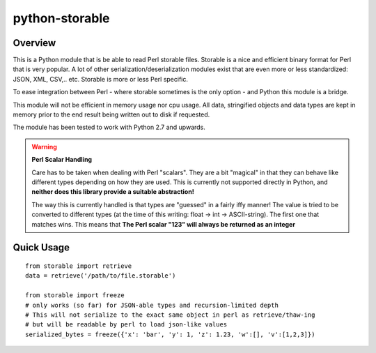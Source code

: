 
python-storable
===============

.. image:: https://raster.shields.io/pypi/v/storable
    :target: https://pypi.org/project/storable/
.. image:: https://raster.shields.io/travis/CowboyTim/python-storable/master
    :target: https://travis-ci.com/github/CowboyTim/python-storable

Overview
--------

This is a Python module that is be able to read Perl storable files. Storable
is a nice and efficient binary format for Perl that is very popular. A lot of
other serialization/deserialization modules exist that are even more or less
standardized: JSON, XML, CSV,.. etc. Storable is more or less Perl specific.

To ease integration between Perl - where storable sometimes is the only option
- and Python this module is a bridge.

This module will not be efficient in memory usage nor cpu usage. All data,
stringified objects and data types are kept in memory prior to the end result
being written out to disk if requested.

The module has been tested to work with Python 2.7 and upwards.


.. warning:: **Perl Scalar Handling**

    Care has to be taken when dealing with Perl "scalars". They are a bit
    "magical" in that they can behave like different types depending on how
    they are used. This is currently not supported directly in Python, and
    **neither does this library provide a suitable abstraction!**

    The way this is currently handled is that types are "guessed" in a fairly
    iffy manner! The value is tried to be converted to different types (at the
    time of this writing: float → int → ASCII-string). The first one that
    matches wins. This means that **The Perl scalar "123" will always be
    returned as an integer**


Quick Usage
-----------

::

    from storable import retrieve
    data = retrieve('/path/to/file.storable')

    from storable import freeze
    # only works (so far) for JSON-able types and recursion-limited depth
    # This will not serialize to the exact same object in perl as retrieve/thaw-ing
    # but will be readable by perl to load json-like values
    serialized_bytes = freeze({'x': 'bar', 'y': 1, 'z': 1.23, 'w':[], 'v':[1,2,3]})
